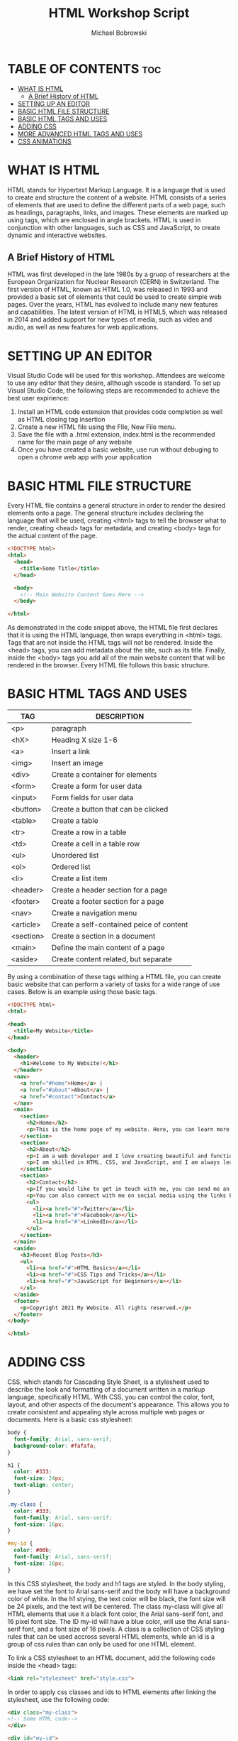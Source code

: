 #+TITLE: HTML Workshop Script
#+AUTHOR: Michael Bobrowski
#+DESCRIPTION: The Workshop Script for the HTML workshop at HackBI VI
#+STARTUP: showeverything

* TABLE OF CONTENTS :toc:
- [[#what-is-html][WHAT IS HTML]]
  - [[#a-brief-history-of-html][A Brief History of HTML]]
- [[#setting-up-an-editor][SETTING UP AN EDITOR]]
- [[#basic-html-file-structure][BASIC HTML FILE STRUCTURE]]
- [[#basic-html-tags-and-uses][BASIC HTML TAGS AND USES]]
- [[#adding-css][ADDING CSS]]
- [[#more-advanced-html-tags-and-uses][MORE ADVANCED HTML TAGS AND USES]]
- [[#css-animations][CSS ANIMATIONS]]

* WHAT IS HTML
HTML stands for Hypertext Markup Language. It is a language that is used to create and structure the content of a website. HTML consists of a series of elements that are used to define the different parts of a web page, such as headings, paragraphs, links, and images. These elements are marked up using tags, which are enclosed in angle brackets. HTML is used in conjunction with other languages, such as CSS and JavaScript, to create dynamic and interactive websites.

** A Brief History of HTML
HTML was first developed in the late 1980s by a gruop of researchers at the European Organization for Nuclear Research (CERN) in Switzerland. The first version of HTML, known as HTML 1.0, was released in 1993 and provided a basic set of elements that could be used to create simple web pages. Over the years, HTML has evolved to include many new features and capabilities. The latest version of HTML is HTML5, which was released in 2014 and added support for new types of media, such as video and audio, as well as new features for web applications.

* SETTING UP AN EDITOR
Visual Studio Code will be used for this workshop. Attendees are welcome to use any editor that they desire, although vscode is standard. To set up Visual Studio Code, the following steps are recommended to achieve the best user expirience:

1. Install an HTML code extension that provides code completion as well as HTML closing tag insertion
2. Create a new HTML file using the FIle, New File menu.
3. Save the file with a .html extension, index.html is the recommended name for the main page of any website
4. Once you have created a basic website, use run without debuging to open a chrome web app with your application

* BASIC HTML FILE STRUCTURE
Every HTML file contains a general structure in order to render the desired elements onto a page. The general structure includes declaring the language that will be used, creating <html> tags to tell the browser what to render, creating <head> tags for metadata, and creating <body> tags for the actual content of the page.

#+BEGIN_SRC html
<!DOCTYPE html>
<html>
  <head>
    <title>Some Title</title>
  </head>

  <body>
    <!-- Main Website Content Goes Here -->
  </body>

</html>
#+END_SRC

As demonstrated in the code snippet above, the HTML file first declares that it is using the HTML language, then wraps everything in <html> tags. Tags that are not inside the HTML tags will not be rendered. Inside the <head> tags, you can add metadata about the site, such as its title. Finally, inside the <body> tags you add all of the main website content that will be rendered in the browser. Every HTML file follows this basic structure.

* BASIC HTML TAGS AND USES
| TAG       | DESCRIPTION                              |
|-----------+------------------------------------------|
| <p>       | paragraph                                |
| <hX>      | Heading X size 1-6                       |
| <a>       | Insert a link                            |
| <img>     | Insert an image                          |
| <div>     | Create a container for elements          |
| <form>    | Create a form for user data              |
| <input>   | Form fields for user data                |
| <button>  | Create a button that can be clicked      |
| <table>   | Create a table                           |
| <tr>      | Create a row in a table                  |
| <td>      | Create a cell in a table row             |
| <ul>      | Unordered list                           |
| <ol>      | Ordered list                             |
| <li>      | Create a list item                       |
| <header>  | Create a header section for a page       |
| <footer>  | Create a footer section for a page       |
| <nav>     | Create a navigation menu                 |
| <article> | Create a self-contained peice of content |
| <section> | Create a section in a document           |
| <main>    | Define the main content of a page        |
| <aside>   | Create content related, but separate     |

By using a combination of these tags withing a HTML file, you can create basic website that can perform a variety of tasks for a wide range of use cases. Below is an example using those basic tags.

#+BEGIN_SRC html
<!DOCTYPE html>
<html>

<head>
  <title>My Website</title>
</head>

<body>
  <header>
    <h1>Welcome to My Website!</h1>
  </header>
  <nav>
    <a href="#home">Home</a> |
    <a href="#about">About</a> |
    <a href="#contact">Contact</a>
  </nav>
  <main>
    <section>
      <h2>Home</h2>
      <p>This is the home page of my website. Here, you can learn more about me and what I do.</p>
    </section>
    <section>
      <h2>About</h2>
      <p>I am a web developer and I love creating beautiful and functional websites.</p>
      <p>I am skilled in HTML, CSS, and JavaScript, and I am always learning new technologies and techniques to improve my craft.</p>
    </section>
    <section>
      <h2>Contact</h2>
      <p>If you would like to get in touch with me, you can send me an email at <a href="mailto:info@example.com">info@example.com</a>.</p>
      <p>You can also connect with me on social media using the links below:</p>
      <ul>
        <li><a href="#">Twitter</a></li>
        <li><a href="#">Facebook</a></li>
        <li><a href="#">LinkedIn</a></li>
      </ul>
    </section>
  </main>
  <aside>
    <h3>Recent Blog Posts</h3>
    <ul>
      <li><a href="#">HTML Basics</a></li>
      <li><a href="#">CSS Tips and Tricks</a></li>
      <li><a href="#">JavaScript for Beginners</a></li>
    </ul>
  </aside>
  <footer>
    <p>Copyright 2021 My Website. All rights reserved.</p>
  </footer>
</body>

</html>

#+END_SRC

* ADDING CSS
CSS, which stands for Cascading Style Sheet, is a stylesheet used to describe the look and formatting of a document written in a markup language, specifically HTML. With CSS, you can control the color, font, layout, and other aspects of the document's appearance. This allows you to create consistent and appealing style across multiple web pages or documents. Here is a basic css stylesheet:

#+BEGIN_SRC css
body {
  font-family: Arial, sans-serif;
  background-color: #fafafa;
}

h1 {
  color: #333;
  font-size: 24px;
  text-align: center;
}

.my-class {
  color: #333;
  font-family: Arial, sans-serif;
  font-size: 16px;
}

#my-id {
  color: #00b;
  font-family: Arial, sans-serif;
  font-size: 16px;
}

#+END_SRC

In this CSS stylesheet, the body and h1 tags are styled. In the body styling, we have set the font to Arial sans-serif and the body will have a background color of white. In the h1 stying, the text color will be black, the font size will be 24 pixels, and the text will be centered. The class my-class will give all HTML elements that use it a black font color, the Arial sans-serif font, and 16 pixel font size. The ID my-id will have a blue color, will use the Arial sans-serif font, and a font size of 16 pixels. A class is a collection of CSS styling rules that can be used accross several HTML elements, while an id is a group of css rules than can only be used for one HTML element.

To link a CSS stylesheet to an HTML document, add the following code inside the <head> tags:

#+BEGIN_SRC html
<link rel="stylesheet" href="style.css">
#+END_SRC

In order to apply css classes and ids to HTML elements after linking the stylesheet, use the following code:

#+BEGIN_SRC html
<div class="my-class">
<!-- Some HTML code-->
</div>

<div id="my-id">
  <!-- Some HTML code -->
</div>
#+END_SRC

CSS classes and ids can be applied to any HTML tags and can be used to style the HTML to make it look modern.

* MORE ADVANCED HTML TAGS AND USES

Some advanced HTML tags for creating websites include:

| TAG          | DESCRIPTION                                        |
|--------------+----------------------------------------------------|
| <figure>     | Mark up a self-contained piece of content          |
| <details>    | Create a toggleable element for additional content |
| <summary>    | Used with <details> to provide a summary or title  |
| <video>      | Used to embed videos on an HTML page               |
| <audio>      | Used to embed audio content on an HTML page        |
| <figsection> | Provide a caption for content                      |

Here is an example using those tags:

#+BEGIN_SRC html
<!DOCTYPE html>
<html>
<head>
  <title>Advanced HTML Tags</title>
  <link rel="stylesheet" href="styles.css">
</head>
<body>
  <header>
    <h1>Advanced HTML Tags</h1>
    <nav>
      <ul>
        <li><a href="#intro">Introduction</a></li>
        <li><a href="#articles">Articles</a></li>
        <li><a href="#asides">Asides</a></li>
        <li><a href="#media">Media</a></li>
      </ul>
    </nav>
  </header>
  <main>
    <section id="intro">
      <h2>Introduction</h2>
      <p>Welcome to a page that uses advanced HTML tags!</p>
    </section>
    <section id="articles">
      <h2>Articles</h2>
      <article>
        <h3>Article 1</h3>
        <p>This is the first article on the page.</p>
      </article>
      <article>
        <h3>Article 2</h3>
        <p>This is the second article on the page.</p>
      </article>
    </section>
    <aside>
      <h4>Aside 1</h4>
      <p>This is an aside that contains tangentially related content.</p>
    </aside>
    <section id="media">
      <h2>Media</h2>
      <figure>
        <video src="video.mp4" controls></video>
        <figcaption>This is a video that is embedded on the page.</figcaption>
      </figure>
      <figure>
        <audio src="audio.mp3" controls></audio>
        <figcaption>This is an audio file that is embedded on the page.</figcaption>
      </figure>
    </section>
  </main>
  <footer>
    <p>Copyright 2021 Advanced HTML Tags</p>
  </footer>
</body>
</html>
#+END_SRC

* CSS ANIMATIONS
CSS animations are used to create dynamic styling of elements that changes overtime. CSS animations are specified in a CSS stylesheet using @keyframes followed by the name of the animation and the steps in the animation. In order to implement an animation, you can create a seperate class or id that adds the animation to any elements that are styled using it. Here is an example:

#+BEGIN_SRC css
@keyframes fade-in-out {
  0% {
    opacity: 0;
  }
  50% {
    opacity: 1;
  }
  100% {
    opacity: 0;
  }
}

.fade-in-out {
  animation: fade-in-out 2s linear infinite;
}

#+END_SRC

This is a simple animation that causes text to fade in and out at a constant rate infinitely in 2 second cycles. As mentioned previously, you can add this animation to a HTML element by using the fade-in-out class.
